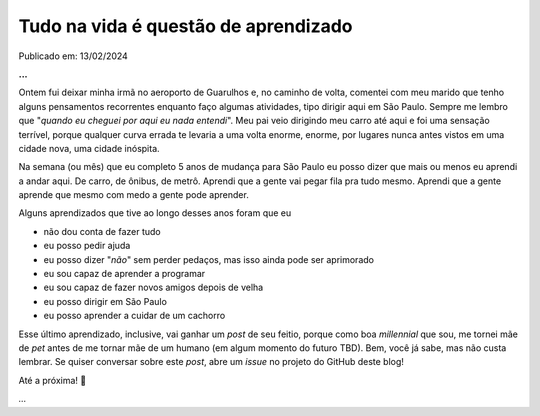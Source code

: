 Tudo na vida é questão de aprendizado
=====================================

Publicado em: 13/02/2024

**...**

Ontem fui deixar minha irmã no aeroporto de Guarulhos e, no caminho de volta, comentei com 
meu marido que tenho alguns pensamentos recorrentes enquanto faço algumas atividades, tipo
dirigir aqui em São Paulo. Sempre me lembro que "*quando eu cheguei por aqui eu nada entendi*".
Meu pai veio dirigindo meu carro até aqui e foi uma sensação terrível, porque qualquer
curva errada te levaria a uma volta enorme, enorme, por lugares nunca antes vistos em uma
cidade nova, uma cidade inóspita.

Na semana (ou mês) que eu completo 5 anos de mudança para São Paulo eu posso dizer que mais
ou menos eu aprendi a andar aqui. De carro, de ônibus, de metrô. Aprendi que a gente vai
pegar fila pra tudo mesmo. Aprendi que a gente aprende que mesmo com medo a gente pode aprender.

Alguns aprendizados que tive ao longo desses anos foram que eu

* não dou conta de fazer tudo
* eu posso pedir ajuda
* eu posso dizer "*não*" sem perder pedaços, mas isso ainda pode ser aprimorado
* eu sou capaz de aprender a programar
* eu sou capaz de fazer novos amigos depois de velha
* eu posso dirigir em São Paulo
* eu posso aprender a cuidar de um cachorro

Esse último aprendizado, inclusive, vai ganhar um *post* de seu feitio, porque como boa
*millennial* que sou, me tornei mãe de *pet* antes de me tornar mãe de um humano (em algum
momento do futuro TBD). Bem, você já sabe, mas não custa lembrar. Se quiser conversar sobre
este *post*, abre um *issue* no projeto do GitHub deste blog!

Até a próxima! 🐶

*...*

.. tags:: 

    Miscelânia
